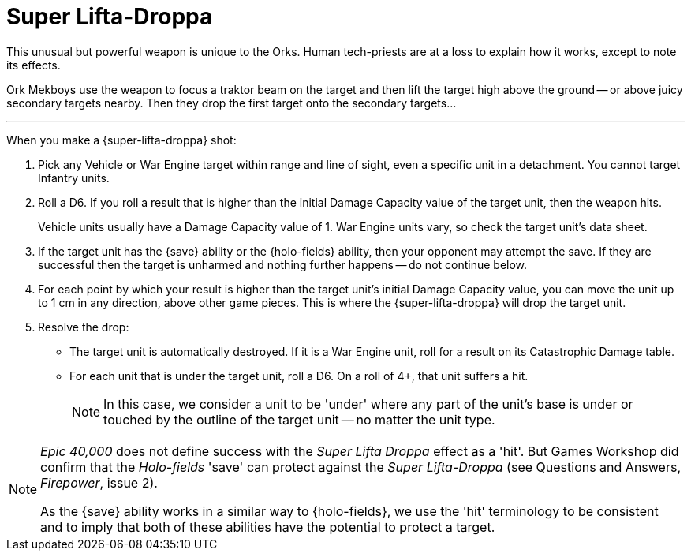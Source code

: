 = Super Lifta-Droppa

This unusual but powerful weapon is unique to the Orks.
Human tech-priests are at a loss to explain how it works, except to note its effects.

Ork Mekboys use the weapon to focus a traktor beam on the target and then lift the target high above the ground -- or above juicy secondary targets nearby.
Then they drop the first target onto the secondary targets...

---

When you make a {super-lifta-droppa} shot:

. Pick any Vehicle or War Engine target within range and line of sight, even a specific unit in a detachment.
You cannot target Infantry units.
. Roll a D6.
If you roll a result that is higher than the initial Damage Capacity value of the target unit, then the weapon hits.
+
Vehicle units usually have a Damage Capacity value of 1.
War Engine units vary, so check the target unit's data sheet.
. If the target unit has the {save} ability or the {holo-fields} ability, then your opponent may attempt the save.
If they are successful then the target is unharmed and nothing further happens -- do not continue below.
. For each point by which your result is higher than the target unit's initial Damage Capacity value, you can move the unit up to 1 cm in any direction, above other game pieces.
This is where the {super-lifta-droppa} will drop the target unit.
. Resolve the drop:
* The target unit is automatically destroyed.
If it is a War Engine unit, roll for a result on its Catastrophic Damage table.
* For each unit that is under the target unit, roll a D6.
On a roll of 4+, that unit suffers a hit.
+
NOTE: In this case, we consider a unit to be 'under' where any part of the unit’s base is under or touched by the outline of the target unit -- no matter the unit type.

[NOTE.e40k]
====
_Epic 40,000_ does not define success with the _Super Lifta Droppa_ effect as a 'hit'.
But Games Workshop did confirm that the _Holo-fields_ 'save' can protect against the _Super Lifta-Droppa_ (see Questions and Answers, _Firepower_, issue 2).

As the {save} ability works in a similar way to {holo-fields}, we  use the 'hit' terminology to be consistent and to imply that both of these abilities have the potential to protect a target.
====
